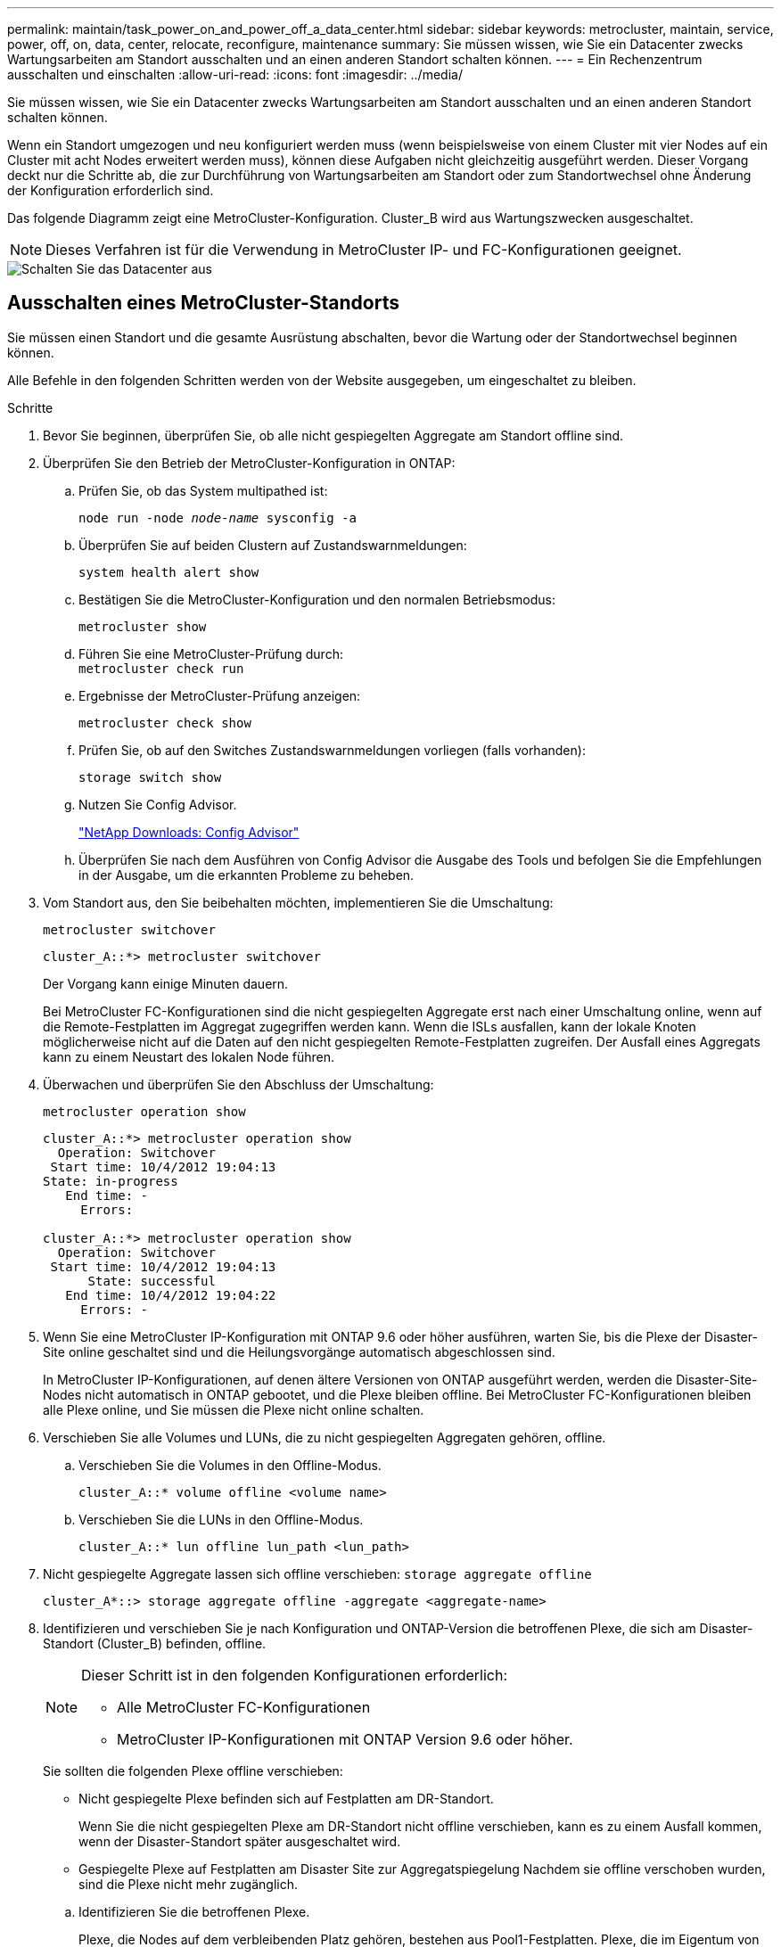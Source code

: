 ---
permalink: maintain/task_power_on_and_power_off_a_data_center.html 
sidebar: sidebar 
keywords: metrocluster, maintain, service, power, off, on, data, center, relocate, reconfigure, maintenance 
summary: Sie müssen wissen, wie Sie ein Datacenter zwecks Wartungsarbeiten am Standort ausschalten und an einen anderen Standort schalten können. 
---
= Ein Rechenzentrum ausschalten und einschalten
:allow-uri-read: 
:icons: font
:imagesdir: ../media/


[role="lead"]
Sie müssen wissen, wie Sie ein Datacenter zwecks Wartungsarbeiten am Standort ausschalten und an einen anderen Standort schalten können.

Wenn ein Standort umgezogen und neu konfiguriert werden muss (wenn beispielsweise von einem Cluster mit vier Nodes auf ein Cluster mit acht Nodes erweitert werden muss), können diese Aufgaben nicht gleichzeitig ausgeführt werden. Dieser Vorgang deckt nur die Schritte ab, die zur Durchführung von Wartungsarbeiten am Standort oder zum Standortwechsel ohne Änderung der Konfiguration erforderlich sind.

Das folgende Diagramm zeigt eine MetroCluster-Konfiguration. Cluster_B wird aus Wartungszwecken ausgeschaltet.


NOTE: Dieses Verfahren ist für die Verwendung in MetroCluster IP- und FC-Konfigurationen geeignet.

image::power-on-off-data-center.gif[Schalten Sie das Datacenter aus]



== Ausschalten eines MetroCluster-Standorts

Sie müssen einen Standort und die gesamte Ausrüstung abschalten, bevor die Wartung oder der Standortwechsel beginnen können.

Alle Befehle in den folgenden Schritten werden von der Website ausgegeben, um eingeschaltet zu bleiben.

.Schritte
. Bevor Sie beginnen, überprüfen Sie, ob alle nicht gespiegelten Aggregate am Standort offline sind.
. Überprüfen Sie den Betrieb der MetroCluster-Konfiguration in ONTAP:
+
.. Prüfen Sie, ob das System multipathed ist:
+
`node run -node _node-name_ sysconfig -a`

.. Überprüfen Sie auf beiden Clustern auf Zustandswarnmeldungen:
+
`system health alert show`

.. Bestätigen Sie die MetroCluster-Konfiguration und den normalen Betriebsmodus:
+
`metrocluster show`

.. Führen Sie eine MetroCluster-Prüfung durch: +
`metrocluster check run`
.. Ergebnisse der MetroCluster-Prüfung anzeigen:
+
`metrocluster check show`

.. Prüfen Sie, ob auf den Switches Zustandswarnmeldungen vorliegen (falls vorhanden):
+
`storage switch show`

.. Nutzen Sie Config Advisor.
+
https://mysupport.netapp.com/site/tools/tool-eula/activeiq-configadvisor["NetApp Downloads: Config Advisor"]

.. Überprüfen Sie nach dem Ausführen von Config Advisor die Ausgabe des Tools und befolgen Sie die Empfehlungen in der Ausgabe, um die erkannten Probleme zu beheben.


. Vom Standort aus, den Sie beibehalten möchten, implementieren Sie die Umschaltung:
+
`metrocluster switchover`

+
[listing]
----
cluster_A::*> metrocluster switchover
----
+
Der Vorgang kann einige Minuten dauern.

+
====
Bei MetroCluster FC-Konfigurationen sind die nicht gespiegelten Aggregate erst nach einer Umschaltung online, wenn auf die Remote-Festplatten im Aggregat zugegriffen werden kann. Wenn die ISLs ausfallen, kann der lokale Knoten möglicherweise nicht auf die Daten auf den nicht gespiegelten Remote-Festplatten zugreifen. Der Ausfall eines Aggregats kann zu einem Neustart des lokalen Node führen.

====
. Überwachen und überprüfen Sie den Abschluss der Umschaltung:
+
`metrocluster operation show`

+
[listing]
----
cluster_A::*> metrocluster operation show
  Operation: Switchover
 Start time: 10/4/2012 19:04:13
State: in-progress
   End time: -
     Errors:

cluster_A::*> metrocluster operation show
  Operation: Switchover
 Start time: 10/4/2012 19:04:13
      State: successful
   End time: 10/4/2012 19:04:22
     Errors: -
----
. Wenn Sie eine MetroCluster IP-Konfiguration mit ONTAP 9.6 oder höher ausführen, warten Sie, bis die Plexe der Disaster-Site online geschaltet sind und die Heilungsvorgänge automatisch abgeschlossen sind.
+
In MetroCluster IP-Konfigurationen, auf denen ältere Versionen von ONTAP ausgeführt werden, werden die Disaster-Site-Nodes nicht automatisch in ONTAP gebootet, und die Plexe bleiben offline. Bei MetroCluster FC-Konfigurationen bleiben alle Plexe online, und Sie müssen die Plexe nicht online schalten.

. Verschieben Sie alle Volumes und LUNs, die zu nicht gespiegelten Aggregaten gehören, offline.
+
.. Verschieben Sie die Volumes in den Offline-Modus.
+
[listing]
----
cluster_A::* volume offline <volume name>
----
.. Verschieben Sie die LUNs in den Offline-Modus.
+
[listing]
----
cluster_A::* lun offline lun_path <lun_path>
----


. Nicht gespiegelte Aggregate lassen sich offline verschieben: `storage aggregate offline`
+
[listing]
----
cluster_A*::> storage aggregate offline -aggregate <aggregate-name>
----
. Identifizieren und verschieben Sie je nach Konfiguration und ONTAP-Version die betroffenen Plexe, die sich am Disaster-Standort (Cluster_B) befinden, offline.
+
[NOTE]
====
Dieser Schritt ist in den folgenden Konfigurationen erforderlich:

** Alle MetroCluster FC-Konfigurationen
** MetroCluster IP-Konfigurationen mit ONTAP Version 9.6 oder höher.


====
+
Sie sollten die folgenden Plexe offline verschieben:

+
--
** Nicht gespiegelte Plexe befinden sich auf Festplatten am DR-Standort.
+
Wenn Sie die nicht gespiegelten Plexe am DR-Standort nicht offline verschieben, kann es zu einem Ausfall kommen, wenn der Disaster-Standort später ausgeschaltet wird.

** Gespiegelte Plexe auf Festplatten am Disaster Site zur Aggregatspiegelung Nachdem sie offline verschoben wurden, sind die Plexe nicht mehr zugänglich.


--
+
.. Identifizieren Sie die betroffenen Plexe.
+
Plexe, die Nodes auf dem verbleibenden Platz gehören, bestehen aus Pool1-Festplatten. Plexe, die im Eigentum von Nodes am Disaster-Site sind, bestehen aus Pool0-Platten.

+
[listing]
----
Cluster_A::> storage aggregate plex show -fields aggregate,status,is-online,Plex,pool
aggregate    plex  status        is-online pool
------------ ----- ------------- --------- ----
Node_B_1_aggr0 plex0 normal,active true     0
Node_B_1_aggr0 plex1 normal,active true     1

Node_B_2_aggr0 plex0 normal,active true     0
Node_B_2_aggr0 plex5 normal,active true     1

Node_B_1_aggr1 plex0 normal,active true     0
Node_B_1_aggr1 plex3 normal,active true     1

Node_B_2_aggr1 plex0 normal,active true     0
Node_B_2_aggr1 plex1 normal,active true     1

Node_A_1_aggr0 plex0 normal,active true     0
Node_A_1_aggr0 plex4 normal,active true     1

Node_A_1_aggr1 plex0 normal,active true     0
Node_A_1_aggr1 plex1 normal,active true     1

Node_A_2_aggr0 plex0 normal,active true     0
Node_A_2_aggr0 plex4 normal,active true     1

Node_A_2_aggr1 plex0 normal,active true     0
Node_A_2_aggr1 plex1 normal,active true     1
14 entries were displayed.

Cluster_A::>
----
+
Die betroffenen Plexe sind diejenigen, die Remote zu Cluster A sind In der folgenden Tabelle wird gezeigt, ob die Festplatten lokal oder Remote relativ zu Cluster A sind:

+
[cols="20,25,30,25"]
|===


| Knoten | Disks im Pool | Sollten die Festplatten offline geschaltet werden? | Beispiel für Plexe, die offline verschoben werden sollen 


 a| 
Node_A_1 und Node_A_2
 a| 
Laufwerke im Pool 0
 a| 
Nein Festplatten sind lokal für Cluster A
 a| 
-



 a| 
Festplatten in Pool 1
 a| 
Ja. Die Festplatten befinden sich Remote auf Cluster A
 a| 
Node_A_1_aggr0/plex4

Node_A_1_aggr1/plex1

Node_A_2_aggr0/plex4

Node_A_2_aggr1/plex1



 a| 
Node _B_1 und Node _B_2
 a| 
Laufwerke im Pool 0
 a| 
Ja. Die Festplatten befinden sich Remote auf Cluster A
 a| 
Node_B_1_aggr1/plex0

Node_B_1_aggr0/plex0

Node_B_2_aggr0/plex0

Node_B_2_aggr1/plex0



 a| 
Festplatten in Pool 1
 a| 
Nein Festplatten sind lokal für Cluster A
 a| 
-

|===
.. Verschieben Sie die betroffenen Plexe offline:
+
`storage aggregate plex offline`

+
[listing]
----
storage aggregate plex offline -aggregate Node_B_1_aggr0 -plex plex0
----
+

NOTE: Führen Sie diese Option für alle Plexe aus, die über Disketten verfügen, die Remote zu Cluster_A sind



. Die Switchports werden entsprechend dem Switch-Typ dauerhaft offline geschaltet.
+

NOTE: Dieser Schritt ist nur für MetroCluster FC-Konfigurationen erforderlich. Überspringen Sie diesen Schritt, wenn es sich bei Ihrer Konfiguration um eine MetroCluster IP-Konfiguration oder eine erweiterte MetroCluster-Konfiguration mit FC-Backend-Switches handelt.

+
[cols="25,75"]
|===


| Switch-Typ | Aktion 


 a| 
Wenn die FC-Switches Brocade-Switches sind...
 a| 
.. Verwenden Sie die `portcfgpersistentdisable _port_` Befehl zum Persistenz-Deaktivieren der Ports, wie im folgenden Beispiel dargestellt. Dies muss an beiden Schaltern am überlebenden Standort erfolgen.
+
[listing]
----

 Switch_A_1:admin> portcfgpersistentdisable 14
 Switch_A_1:admin> portcfgpersistentdisable 15
 Switch_A_1:admin>
----
.. Vergewissern Sie sich, dass die Ports mit deaktiviert sind `switchshow` Befehl, der im folgenden Beispiel angezeigt wird:
+
[listing]
----

 Switch_A_1:admin> switchshow
 switchName:	Switch_A_1
 switchType:	109.1
 switchState:	Online
 switchMode:	Native
 switchRole:	Principal
 switchDomain:	2
 switchId:	fffc02
 switchWwn:	10:00:00:05:33:88:9c:68
 zoning:		ON (T5_T6)
 switchBeacon:	OFF
 FC Router:	OFF
 FC Router BB Fabric ID:	128
 Address Mode:	0

  Index Port Address Media Speed State     Proto
  ==============================================
   ...
   14  14   020e00   id    16G   No_Light    FC  Disabled (Persistent)
   15  15   020f00   id    16G   No_Light    FC  Disabled (Persistent)
   ...
 Switch_A_1:admin>
----




 a| 
Wenn FC Switches Cisco-Switches sind...
 a| 
.. Verwenden Sie die `interface` Befehl zum Persistenz Deaktivieren der Ports. Im folgenden Beispiel werden die Ports 14 und 15 deaktiviert:
+
[listing]
----

 Switch_A_1# conf t
 Switch_A_1(config)# interface fc1/14-15
 Switch_A_1(config)# shut

 Switch_A_1(config-if)# end
 Switch_A_1# copy running-config startup-config
----
.. Vergewissern Sie sich, dass der Switch-Port mithilfe des deaktiviert ist `show interface brief` Befehl wie im folgenden Beispiel dargestellt:
+
[listing]
----

 Switch_A_1# show interface brief
 Switch_A_1
----


|===
. Schalten Sie den Standort aus.
+
Die folgenden Geräte müssen in keiner besonderen Reihenfolge ausgeschaltet werden:

+
|===


| Konfigurationstyp | Geräte, die ausgeschaltet werden sollen 


 a| 
Schalten Sie in einer MetroCluster-IP-Konfiguration Folgendes aus:
 a| 
** MetroCluster IP-Switches
** Storage Controller
** Storage Shelfs




 a| 
In einer MetroCluster FC-Konfiguration schalten Sie...
 a| 
** MetroCluster FC-Switches
** Storage Controller
** Storage Shelfs
** ATTO FibreBridges (falls vorhanden)


|===




== Verlagerung des ausgeschalteten Standorts des MetroCluster

[role="lead"]
Nachdem der Standort ausgeschaltet ist, können Sie mit der Wartung beginnen. Das Verfahren ist dasselbe, ob die MetroCluster Komponenten innerhalb desselben Datacenters verlegt oder in ein anderes Datacenter verlagert werden.

* Die Hardware sollte auf die gleiche Weise wie der vorherige Standort verkabelt werden.
* Wenn sich die Geschwindigkeit, Länge oder Zahl der Inter-Switch-Verbindung (ISL) geändert hat, müssen alle neu konfiguriert werden.


.Schritte
. Stellen Sie sicher, dass die Kabel für alle Komponenten sorgfältig aufgezeichnet werden, damit sie an der neuen Stelle richtig angeschlossen werden können.
. Physische Verlagerung aller Hardware, Storage-Controller, FC- und IP-Switches, FibreBridges und Storage-Shelfs.
. Konfiguration der ISL-Ports und Überprüfung der Konnektivität zwischen Standorten
+
.. Schalten Sie den FC- und IP-Schalter ein.
+

NOTE: Schalten Sie keine anderen Geräte ein.

.. Aktivieren Sie die Ports.
+

NOTE: Dieser Schritt ist nur für MetroCluster FC-Konfigurationen erforderlich. Sie können diesen Schritt überspringen, wenn es sich bei Ihrer Konfiguration um eine MetroCluster IP-Konfiguration handelt.

+
Aktivieren Sie die Ports entsprechend den richtigen Switch-Typen in der folgenden Tabelle:

+
[cols="35,65"]
|===


| Switch-Typ | Befehl 


 a| 
Wenn die FC-Switches Brocade-Switches sind...
 a| 
... Verwenden Sie die `portcfgpersistentenable _port number_` Befehl zum Persistenz-Aktivieren des Ports. Dies muss an beiden Schaltern am überlebenden Standort erfolgen.
+
Im folgenden Beispiel werden die Ports 14 und 15 bei Switch_A_1 aktiviert.

+
[listing]
----
switch_A_1:admin> portcfgpersistentenable 14
switch_A_1:admin> portcfgpersistentenable 15
switch_A_1:admin>
----
... Vergewissern Sie sich, dass der Switch-Port aktiviert ist: `switchshow`
+
Im folgenden Beispiel werden die Ports 14 und 15 aktiviert:

+
[listing]
----
switch_A_1:admin> switchshow
switchName:	Switch_A_1
switchType:	109.1

switchState:	Online
switchMode:	Native
switchRole:	Principal
switchDomain:	2
switchId:	fffc02
switchWwn:	10:00:00:05:33:88:9c:68
zoning:		ON (T5_T6)
switchBeacon:	OFF
FC Router:	OFF
FC Router BB Fabric ID:	128
Address Mode:	0

Index Port Address Media Speed State     Proto
==============================================
 ...
 14  14   020e00   id    16G   Online      FC  E-Port  10:00:00:05:33:86:89:cb "Switch_A_1"
 15  15   020f00   id    16G   Online      FC  E-Port  10:00:00:05:33:86:89:cb "Switch_A_1" (downstream)
 ...
switch_A_1:admin>
----




 a| 
Wenn die FC Switches Cisco-Switches sind...
 a| 
... Geben Sie das ein `interface` Befehl zum Aktivieren des Ports.
+
Im folgenden Beispiel werden die Ports 14 und 15 bei Switch_A_1 aktiviert.

+
[listing]
----

 switch_A_1# conf t
 switch_A_1(config)# interface fc1/14-15
 switch_A_1(config)# no shut
 switch_A_1(config-if)# end
 switch_A_1# copy running-config startup-config
----
... Vergewissern Sie sich, dass der Switch-Port aktiviert ist: `show interface brief`
+
[listing]
----

 switch_A_1# show interface brief
 switch_A_1#
----


|===


. Überprüfen Sie mithilfe von Tools auf den Switches (wie sie verfügbar sind) die Verbindung zwischen den Standorten.
+

NOTE: Sie sollten nur fortfahren, wenn die Links richtig konfiguriert und stabil sind.

. Deaktivieren Sie die Links erneut, wenn sie stabil sind.
+
Deaktivieren Sie die Ports basierend darauf, ob Sie Brocade- oder Cisco-Switches wie in der folgenden Tabelle dargestellt verwenden:

+
[cols="35,65"]
|===


| Switch-Typ | Befehl 


 a| 
Wenn die FC-Switches Brocade-Switches sind...
 a| 
.. Geben Sie das ein `portcfgpersistentdisable _port number_` Befehl zum Persistenz-Deaktivieren des Ports.
+
Dies muss an beiden Schaltern am überlebenden Standort erfolgen. Im folgenden Beispiel werden die Ports 14 und 15 bei Switch_A_1 deaktiviert:

+
[listing]
----

 switch_A_1:admin> portpersistentdisable 14
 switch_A_1:admin> portpersistentdisable 15
 switch_A_1:admin>
----
.. Vergewissern Sie sich, dass der Switch-Port deaktiviert ist: `switchshow`
+
Im folgenden Beispiel werden die Ports 14 und 15 deaktiviert:

+
[listing]
----
switch_A_1:admin> switchshow
switchName:	Switch_A_1
switchType:	109.1
switchState:	Online
switchMode:	Native
switchRole:	Principal
switchDomain:	2
switchId:	fffc02
switchWwn:	10:00:00:05:33:88:9c:68
zoning:		ON (T5_T6)
switchBeacon:	OFF
FC Router:	OFF
FC Router BB Fabric ID:	128
Address Mode:	0

 Index Port Address Media Speed State     Proto
 ==============================================
  ...
  14  14   020e00   id    16G   No_Light    FC  Disabled (Persistent)
  15  15   020f00   id    16G   No_Light    FC  Disabled (Persistent)
  ...
switch_A_1:admin>
----




 a| 
Wenn die FC Switches Cisco-Switches sind...
 a| 
.. Deaktivieren Sie den Port mithilfe des `interface` Befehl.
+
Im folgenden Beispiel werden die Ports fc1/14 und fc1/15 auf Switch A_1 deaktiviert:

+
[listing]
----
switch_A_1# conf t

switch_A_1(config)# interface fc1/14-15
switch_A_1(config)# shut
switch_A_1(config-if)# end
switch_A_1# copy running-config startup-config
----
.. Vergewissern Sie sich, dass der Switch-Port mithilfe des deaktiviert ist `show interface brief` Befehl.
+
[listing]
----

  switch_A_1# show interface brief
  switch_A_1#
----


|===




== Einschalten der MetroCluster-Konfiguration und Zurückkehren zum normalen Betrieb

[role="lead"]
Nach Abschluss der Wartung oder Verschieben des Standorts müssen Sie den Standort einschalten und die MetroCluster Konfiguration wiederherstellen.

Alle Befehle in den folgenden Schritten werden von der Website ausgegeben, die Sie einschalten.

.Schritte
. Schalten Sie die Schalter ein.
+
Die Schalter sollten zuerst eingeschaltet sein. Möglicherweise wurden sie im vorherigen Schritt eingeschaltet, wenn der Standort verlegt wurde.

+
.. Konfigurieren Sie den Inter-Switch Link (ISL), falls erforderlich, oder falls dieser nicht Teil der Verschiebung abgeschlossen wurde.
.. ISL aktivieren, falls Fechten abgeschlossen wurde.
.. ISL überprüfen.


. Schalten Sie die Storage Controller ein.
. Schalten Sie die Shelfs ein und geben Sie ihnen genügend Zeit, vollständig eingeschaltet zu werden.
. Die FibreBridge-Brücken mit Strom versorgen.
+

NOTE: Sie können diesen Schritt überspringen, wenn es sich bei Ihrer Konfiguration um eine MetroCluster IP-Konfiguration handelt.

+
.. Vergewissern Sie sich bei den FC-Switches, dass die Ports, die die Brücken verbinden, online geschaltet werden.
+
Sie können z. B. einen Befehl verwenden `switchshow` Für Brocade Switches und `show interface brief` Für Cisco Switches.

.. Stellen Sie sicher, dass die Regale und Festplatten auf den Brücken deutlich sichtbar sind.
+
Sie können z. B. einen Befehl verwenden `sastargets` Auf der ATTO-Befehlszeilenschnittstelle (CLI).



. Aktivieren Sie die ISLs auf FC Switches.
+

NOTE: Überspringen Sie diesen Schritt, wenn es sich bei Ihrer Konfiguration um eine MetroCluster IP-Konfiguration handelt.

+
Aktivieren Sie die Ports basierend darauf, ob Sie Brocade- oder Cisco-Switches wie in der folgenden Tabelle dargestellt verwenden:

+
[cols="25,75"]
|===


| Switch-Typ | Befehl 


 a| 
Wenn die FC-Switches Brocade-Switches sind...
 a| 
.. Geben Sie das ein `portcfgpersistentenable _port_` Befehl zum Persistenz-Aktivieren der Ports. Dies muss an beiden Schaltern am überlebenden Standort erfolgen.
+
Im folgenden Beispiel werden die Ports 14 und 15 bei Switch_A_1 aktiviert:

+
[listing]
----

 Switch_A_1:admin> portcfgpersistentenable 14
 Switch_A_1:admin> portcfgpersistentenable 15
 Switch_A_1:admin>
----
.. Vergewissern Sie sich, dass der Switch-Port mit dem + aktiviert ist
`switchshow` Befehl:
+
[listing]
----
switch_A_1:admin> switchshow
 switchName:	Switch_A_1
 switchType:	109.1
 switchState:	Online
 switchMode:	Native
 switchRole:	Principal
 switchDomain:	2
 switchId:	fffc02
 switchWwn:	10:00:00:05:33:88:9c:68
 zoning:		ON (T5_T6)
 switchBeacon:	OFF
 FC Router:	OFF
 FC Router BB Fabric ID:	128
 Address Mode:	0

  Index Port Address Media Speed State     Proto
  ==============================================
   ...
   14  14   020e00   id    16G   Online      FC  E-Port  10:00:00:05:33:86:89:cb "Switch_A_1"
   15  15   020f00   id    16G   Online      FC  E-Port  10:00:00:05:33:86:89:cb "Switch_A_1" (downstream)
   ...
 switch_A_1:admin>
----




 a| 
Wenn die FC Switches Cisco-Switches sind...
 a| 
.. Verwenden Sie die `interface` Befehl zum Aktivieren der Ports.
+
Das folgende Beispiel zeigt, dass Port fc1/14 und fc1/15 auf Switch A_1 aktiviert sind:

+
[listing]
----

 switch_A_1# conf t
 switch_A_1(config)# interface fc1/14-15
 switch_A_1(config)# no shut
 switch_A_1(config-if)# end
 switch_A_1# copy running-config startup-config
----
.. Vergewissern Sie sich, dass der Switch-Port deaktiviert ist:
+
[listing]
----
switch_A_1# show interface brief
switch_A_1#
----


|===
. Stellen Sie sicher, dass der Speicher jetzt sichtbar ist.
+
Wählen Sie die geeignete Methode zur Bestimmung, ob der Storage sichtbar ist, basierend darauf, ob Sie über eine MetroCluster IP- oder FC-Konfiguration verfügen:

+
[cols="35,65"]
|===


| Wenn Ihre Konfiguration... | Führen Sie dann diesen Schritt aus... 


 a| 
MetroCluster IP-Konfiguration
 a| 
Stellen Sie sicher, dass der lokale Speicher im Node-Wartungsmodus sichtbar ist.



 a| 
MetroCluster FC-Konfiguration
 a| 
Vergewissern Sie sich, dass der Speicher vom verbleibenden Standort aus sichtbar ist. Legen Sie die Offline-Plexe wieder in den Online-Modus. Dadurch werden die Neusynchronisierung neu gestartet, und das SyncMirror wird erneut hergestellt.

|===
. Wiederherstellung der MetroCluster-Konfiguration
+
Befolgen Sie die Anweisungen unter link:https://docs.netapp.com/us-en/ontap-metrocluster/disaster-recovery/concept_dr_workflow.html["MetroCluster Management und Disaster Recovery"] Um Healing- und Switchback-Vorgänge gemäß Ihrer MetroCluster-Konfiguration durchzuführen.


